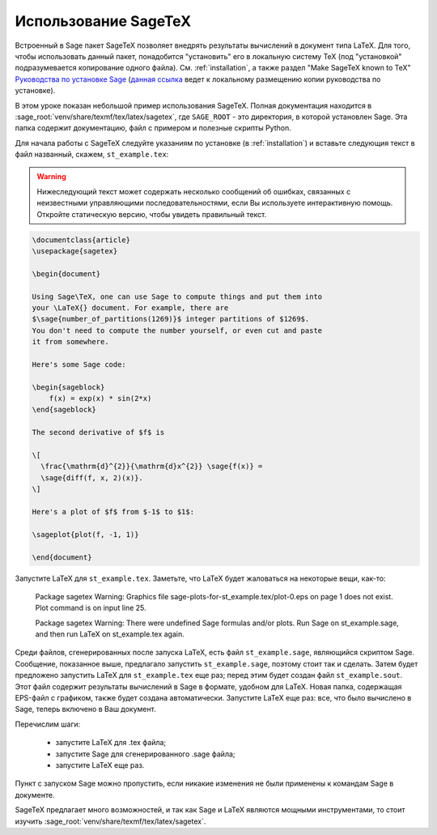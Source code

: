 *********************
Использование SageTeX
*********************

Встроенный в Sage пакет SageTeX позволяет внедрять результаты вычислений в
документ типа LaTeX. Для того, чтобы использовать данный пакет, понадобится
"установить" его в локальную систему TeX (под "установкой" подразумевается
копирование одного файла). См. :ref:`installation`, а также раздел "Make
SageTeX known to TeX" `Руководства по установке Sage
<http://doc.sagemath.org/html/en/installation/index.html>`_ (`данная ссылка
<../../en/installation/index.html>`_ ведет к локальному размещению копии руководства
по установке).

В этом уроке показан небольшой пример использования SageTeX. Полная документация
находится в :sage_root:`venv/share/texmf/tex/latex/sagetex`, где
``SAGE_ROOT`` - это директория, в которой установлен Sage. Эта папка содержит
документацию, файл с примером и полезные скрипты Python.

Для начала работы с SageTeX следуйте указаниям по установке (в :ref:`installation`)
и вставьте следующия текст в файл названный, скажем, ``st_example.tex``:

.. warning::

  Нижеследующий текст может содержать несколько сообщений об ошибках, связанных
  с неизвестными управляющими последовательностями, если Вы используете
  интерактивную помощь. Откройте статическую версию, чтобы увидеть правильный
  текст.

.. code-block:: latex

    \documentclass{article}
    \usepackage{sagetex}

    \begin{document}

    Using Sage\TeX, one can use Sage to compute things and put them into
    your \LaTeX{} document. For example, there are
    $\sage{number_of_partitions(1269)}$ integer partitions of $1269$.
    You don't need to compute the number yourself, or even cut and paste
    it from somewhere.

    Here's some Sage code:

    \begin{sageblock}
        f(x) = exp(x) * sin(2*x)
    \end{sageblock}

    The second derivative of $f$ is

    \[
      \frac{\mathrm{d}^{2}}{\mathrm{d}x^{2}} \sage{f(x)} =
      \sage{diff(f, x, 2)(x)}.
    \]

    Here's a plot of $f$ from $-1$ to $1$:

    \sageplot{plot(f, -1, 1)}

    \end{document}

Запустите LaTeX для ``st_example.tex``. Заметьте, что LaTeX будет жаловаться
на некоторые вещи, как-то:

    Package sagetex Warning: Graphics file
    sage-plots-for-st_example.tex/plot-0.eps on page 1 does not exist. Plot
    command is on input line 25.

    Package sagetex Warning: There were undefined Sage formulas and/or
    plots. Run Sage on st_example.sage, and then run LaTeX on
    st_example.tex again.

Среди файлов, сгенерированных после запуска LaTeX, есть файл ``st_example.sage``,
являющийся скриптом Sage. Сообщение, показанное выше, предлагало запустить
``st_example.sage``, поэтому стоит так и сделать. Затем будет предложено
запустить LaTeX для ``st_example.tex`` еще раз; перед этим будет создан файл
``st_example.sout``. Этот файл содержит результаты вычислений в Sage в формате,
удобном для LaTeX. Новая папка, содержащая EPS-файл с графиком, также будет
создана автоматически. Запустите LaTeX еще раз: все, что было вычислено в Sage,
теперь включено в Ваш документ.

Перечислим шаги:

    - запустите LaTeX для .tex файла;
    - запустите Sage для сгенерированного .sage файла;
    - запустите LaTeX еще раз.

Пункт с запуском Sage можно пропустить, если никакие изменения не были
применены к командам Sage в документе.

SageTeX предлагает много возможностей, и так как Sage и LaTeX являются
мощными инструментами, то стоит изучить
:sage_root:`venv/share/texmf/tex/latex/sagetex`.
